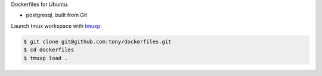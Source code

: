 Dockerfiles for Ubuntu.

- postgresql, built from Git

Launch tmux workspace with `tmuxp`_:

.. code-block:: bash

    $ git clone git@github.com:tony/dockerfiles.git
    $ cd dockerfiles
    $ tmuxp load .

.. _tmuxp: http://tmuxp.readthedocs.org/en/latest/
